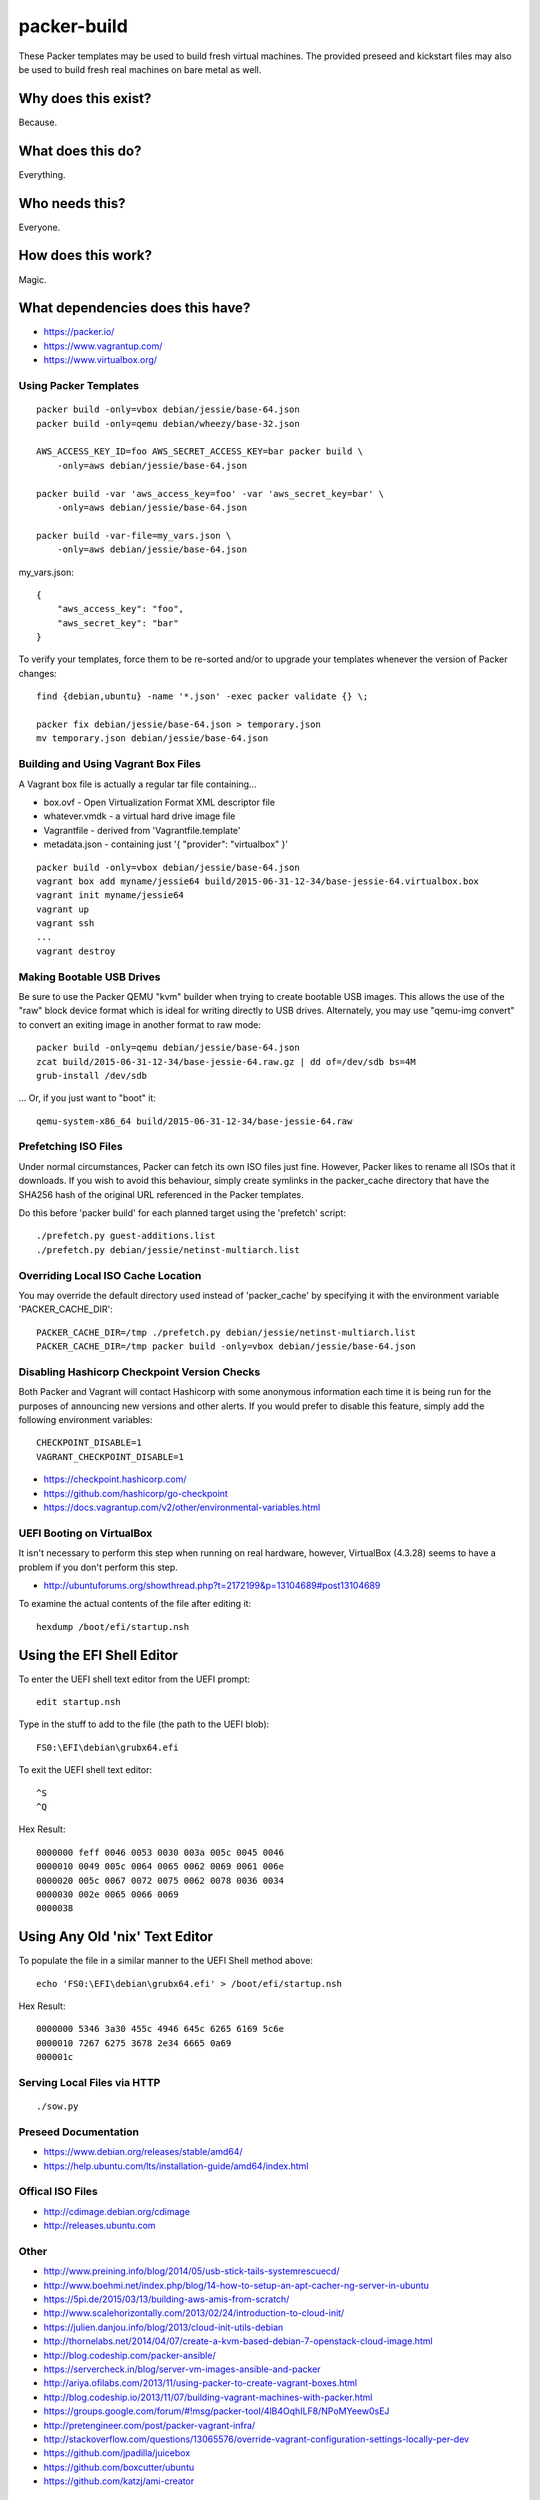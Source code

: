 packer-build
============

These Packer templates may be used to build fresh virtual machines.  The
provided preseed and kickstart files may also be used to build fresh real
machines on bare metal as well.


Why does this exist?
^^^^^^^^^^^^^^^^^^^^

Because.


What does this do?
^^^^^^^^^^^^^^^^^^

Everything.


Who needs this?
^^^^^^^^^^^^^^^

Everyone.


How does this work?
^^^^^^^^^^^^^^^^^^^

Magic.


What dependencies does this have?
^^^^^^^^^^^^^^^^^^^^^^^^^^^^^^^^^

* https://packer.io/
* https://www.vagrantup.com/
* https://www.virtualbox.org/


Using Packer Templates
----------------------

::

    packer build -only=vbox debian/jessie/base-64.json
    packer build -only=qemu debian/wheezy/base-32.json

    AWS_ACCESS_KEY_ID=foo AWS_SECRET_ACCESS_KEY=bar packer build \
        -only=aws debian/jessie/base-64.json

    packer build -var 'aws_access_key=foo' -var 'aws_secret_key=bar' \
        -only=aws debian/jessie/base-64.json

    packer build -var-file=my_vars.json \
        -only=aws debian/jessie/base-64.json

my_vars.json::

    {
        "aws_access_key": "foo",
        "aws_secret_key": "bar"
    }

To verify your templates, force them to be re-sorted and/or to upgrade your
templates whenever the version of Packer changes::

    find {debian,ubuntu} -name '*.json' -exec packer validate {} \;

    packer fix debian/jessie/base-64.json > temporary.json
    mv temporary.json debian/jessie/base-64.json


Building and Using Vagrant Box Files
------------------------------------

A Vagrant box file is actually a regular tar file containing...

* box.ovf - Open Virtualization Format XML descriptor file
* whatever.vmdk - a virtual hard drive image file
* Vagrantfile - derived from 'Vagrantfile.template'
* metadata.json - containing just '{ "provider": "virtualbox" }'

::

    packer build -only=vbox debian/jessie/base-64.json
    vagrant box add myname/jessie64 build/2015-06-31-12-34/base-jessie-64.virtualbox.box
    vagrant init myname/jessie64
    vagrant up
    vagrant ssh
    ...
    vagrant destroy


Making Bootable USB Drives
--------------------------

Be sure to use the Packer QEMU "kvm" builder when trying to create bootable USB
images.  This allows the use of the "raw" block device format which is ideal
for writing directly to USB drives.  Alternately, you may use "qemu-img
convert" to convert an exiting image in another format to raw mode::

    packer build -only=qemu debian/jessie/base-64.json
    zcat build/2015-06-31-12-34/base-jessie-64.raw.gz | dd of=/dev/sdb bs=4M
    grub-install /dev/sdb

... Or, if you just want to "boot" it::

    qemu-system-x86_64 build/2015-06-31-12-34/base-jessie-64.raw


Prefetching ISO Files
---------------------

Under normal circumstances, Packer can fetch its own ISO files just fine.
However, Packer likes to rename all ISOs that it downloads.  If you wish to
avoid this behaviour, simply create symlinks in the packer_cache directory that
have the SHA256 hash of the original URL referenced in the Packer templates.

Do this before 'packer build' for each planned target using the 'prefetch'
script::

    ./prefetch.py guest-additions.list
    ./prefetch.py debian/jessie/netinst-multiarch.list


Overriding Local ISO Cache Location
-----------------------------------

You may override the default directory used instead of 'packer_cache' by
specifying it with the environment variable 'PACKER_CACHE_DIR'::

    PACKER_CACHE_DIR=/tmp ./prefetch.py debian/jessie/netinst-multiarch.list
    PACKER_CACHE_DIR=/tmp packer build -only=vbox debian/jessie/base-64.json


Disabling Hashicorp Checkpoint Version Checks
---------------------------------------------

Both Packer and Vagrant will contact Hashicorp with some anonymous information
each time it is being run for the purposes of announcing new versions and other
alerts.  If you would prefer to disable this feature, simply add the following
environment variables::

    CHECKPOINT_DISABLE=1
    VAGRANT_CHECKPOINT_DISABLE=1

* https://checkpoint.hashicorp.com/
* https://github.com/hashicorp/go-checkpoint
* https://docs.vagrantup.com/v2/other/environmental-variables.html


UEFI Booting on VirtualBox
--------------------------

It isn't necessary to perform this step when running on real hardware, however,
VirtualBox (4.3.28) seems to have a problem if you don't perform this step.

* http://ubuntuforums.org/showthread.php?t=2172199&p=13104689#post13104689

To examine the actual contents of the file after editing it::

    hexdump /boot/efi/startup.nsh


Using the EFI Shell Editor
^^^^^^^^^^^^^^^^^^^^^^^^^^

To enter the UEFI shell text editor from the UEFI prompt::

    edit startup.nsh

Type in the stuff to add to the file (the path to the UEFI blob)::

    FS0:\EFI\debian\grubx64.efi

To exit the UEFI shell text editor::

    ^S
    ^Q

Hex Result::

    0000000 feff 0046 0053 0030 003a 005c 0045 0046
    0000010 0049 005c 0064 0065 0062 0069 0061 006e
    0000020 005c 0067 0072 0075 0062 0078 0036 0034
    0000030 002e 0065 0066 0069
    0000038


Using Any Old 'nix' Text Editor
^^^^^^^^^^^^^^^^^^^^^^^^^^^^^^^

To populate the file in a similar manner to the UEFI Shell method above::

    echo 'FS0:\EFI\debian\grubx64.efi' > /boot/efi/startup.nsh

Hex Result::

    0000000 5346 3a30 455c 4946 645c 6265 6169 5c6e
    0000010 7267 6275 3678 2e34 6665 0a69
    000001c


Serving Local Files via HTTP
----------------------------

::

    ./sow.py


Preseed Documentation
---------------------

* https://www.debian.org/releases/stable/amd64/
* https://help.ubuntu.com/lts/installation-guide/amd64/index.html


Offical ISO Files
-----------------

* http://cdimage.debian.org/cdimage
* http://releases.ubuntu.com


Other
-----

* http://www.preining.info/blog/2014/05/usb-stick-tails-systemrescuecd/
* http://www.boehmi.net/index.php/blog/14-how-to-setup-an-apt-cacher-ng-server-in-ubuntu

* https://5pi.de/2015/03/13/building-aws-amis-from-scratch/
* http://www.scalehorizontally.com/2013/02/24/introduction-to-cloud-init/
* https://julien.danjou.info/blog/2013/cloud-init-utils-debian
* http://thornelabs.net/2014/04/07/create-a-kvm-based-debian-7-openstack-cloud-image.html

* http://blog.codeship.com/packer-ansible/
* https://servercheck.in/blog/server-vm-images-ansible-and-packer

* http://ariya.ofilabs.com/2013/11/using-packer-to-create-vagrant-boxes.html
* http://blog.codeship.io/2013/11/07/building-vagrant-machines-with-packer.html
* https://groups.google.com/forum/#!msg/packer-tool/4lB4OqhILF8/NPoMYeew0sEJ
* http://pretengineer.com/post/packer-vagrant-infra/
* http://stackoverflow.com/questions/13065576/override-vagrant-configuration-settings-locally-per-dev

* https://github.com/jpadilla/juicebox
* https://github.com/boxcutter/ubuntu
* https://github.com/katzj/ami-creator


Why did you use the Ubuntu Server installer to create desktop systems?
----------------------------------------------------------------------

* http://askubuntu.com/questions/467804/preseeding-does-not-work-properly-in-ubuntu-14-04
* https://wiki.ubuntu.com/UbiquityAutomation


Distro Release Names
--------------------

Debian_
^^^^^^

.. _Debian: https://en.wikipedia.org/wiki/Debian#Release_timeline

* Buster (10.x);  released on 20??-??-??, supported until 20??-??
* Stretch (9.x);  released on 20??-??-??, supported until 20??-??
* Jessie (8.x);  released on 2015-04-25, supported until 2020-05
* Wheezy (7.x);  released on 2013-05-04, supported until 2018-05
* Squeeze (6.x);  released on 2011-02-06, supported until 2016-02

Ubuntu_
^^^^^^

.. _Ubuntu: https://en.wikipedia.org/wiki/List_of_Ubuntu_releases#Table_of_versions

* Xanthic? (16.04 LTS);  released on 2016-04-??, supported until 2021-??
* Wily (15.10);  released on 2015-10-22, supported until 2016-07
* Vivid (15.04);  released on 2015-04-23, supported until 2016-01
* Trusty (14.04 LTS);  released on 2014-04-17, supported until 2019-04
* Precise (12.04 LTS);  released on 2012-04-26, supported until 2017-04-26
